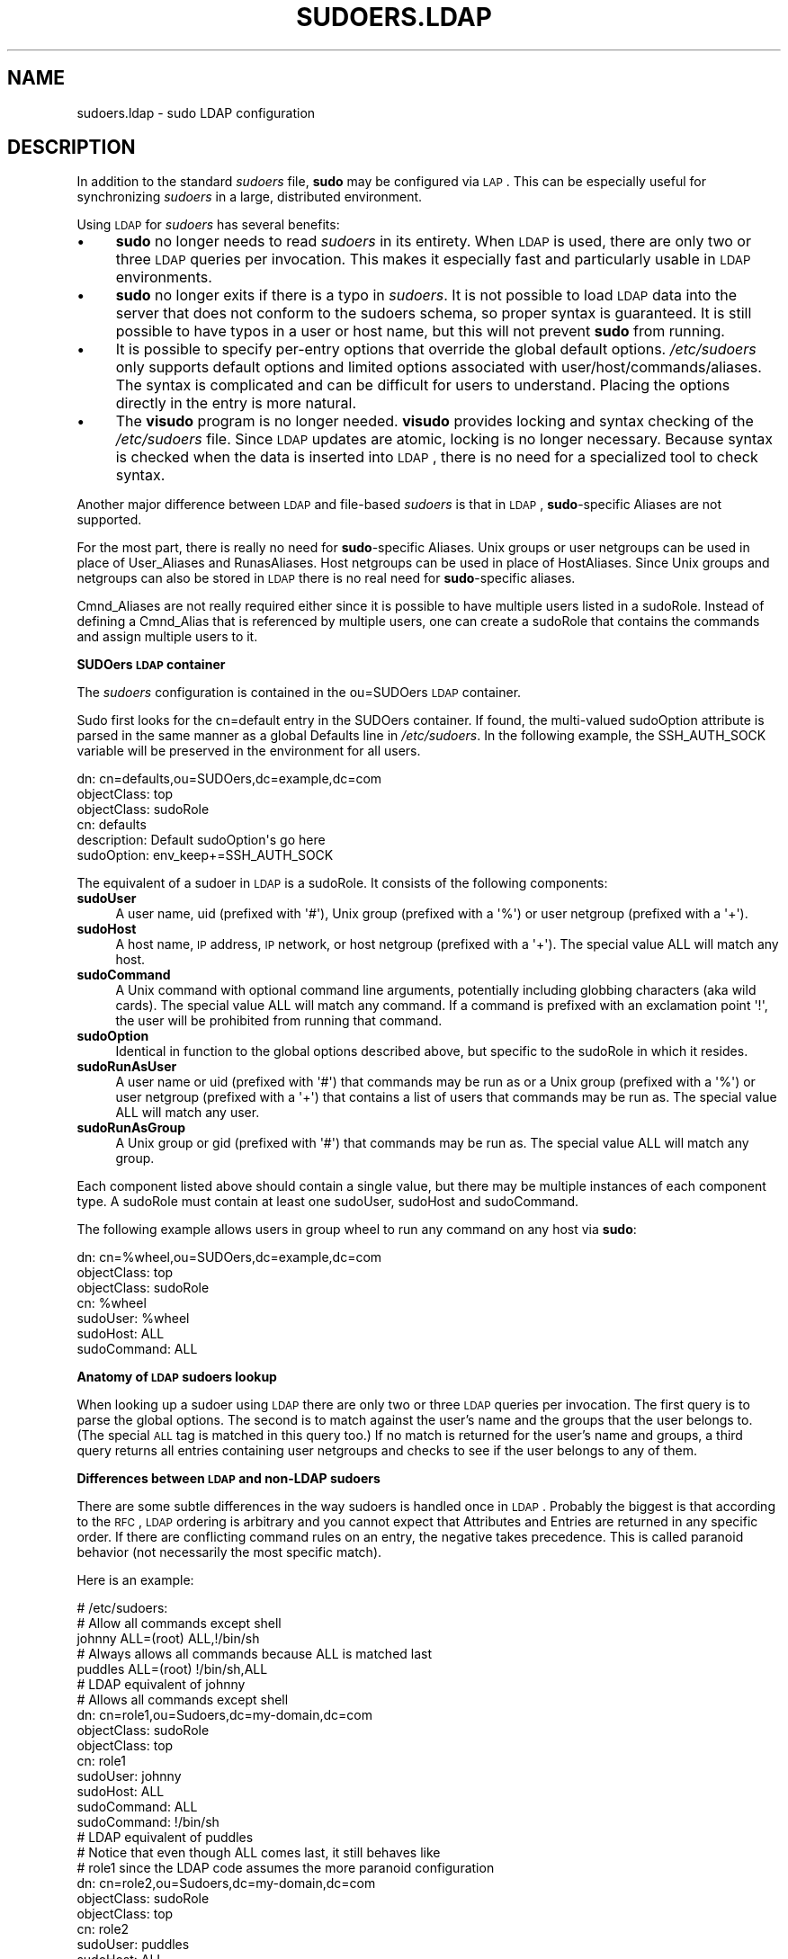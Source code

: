 .\" Copyright (c) 2003-2009
.\" 	Todd C. Miller <Todd.Miller@courtesan.com>
.\" 
.\" Permission to use, copy, modify, and distribute this software for any
.\" purpose with or without fee is hereby granted, provided that the above
.\" copyright notice and this permission notice appear in all copies.
.\" 
.\" THE SOFTWARE IS PROVIDED "AS IS" AND THE AUTHOR DISCLAIMS ALL WARRANTIES
.\" WITH REGARD TO THIS SOFTWARE INCLUDING ALL IMPLIED WARRANTIES OF
.\" MERCHANTABILITY AND FITNESS. IN NO EVENT SHALL THE AUTHOR BE LIABLE FOR
.\" ANY SPECIAL, DIRECT, INDIRECT, OR CONSEQUENTIAL DAMAGES OR ANY DAMAGES
.\" WHATSOEVER RESULTING FROM LOSS OF USE, DATA OR PROFITS, WHETHER IN AN
.\" ACTION OF CONTRACT, NEGLIGENCE OR OTHER TORTIOUS ACTION, ARISING OUT OF
.\" OR IN CONNECTION WITH THE USE OR PERFORMANCE OF THIS SOFTWARE.
.\" ADVISED OF THE POSSIBILITY OF SUCH DAMAGE.
.\" 
.\" $Sudo: sudoers.ldap.man.in,v 1.13 2009/06/11 20:29:12 millert Exp $
.\" Automatically generated by Pod::Man 2.16 (Pod::Simple 3.05)
.\"
.\" Standard preamble:
.\" ========================================================================
.de Sh \" Subsection heading
.br
.if t .Sp
.ne 5
.PP
\fB\\$1\fR
.PP
..
.de Sp \" Vertical space (when we can't use .PP)
.if t .sp .5v
.if n .sp
..
.de Vb \" Begin verbatim text
.ft CW
.nf
.ne \\$1
..
.de Ve \" End verbatim text
.ft R
.fi
..
.\" Set up some character translations and predefined strings.  \*(-- will
.\" give an unbreakable dash, \*(PI will give pi, \*(L" will give a left
.\" double quote, and \*(R" will give a right double quote.  \*(C+ will
.\" give a nicer C++.  Capital omega is used to do unbreakable dashes and
.\" therefore won't be available.  \*(C` and \*(C' expand to `' in nroff,
.\" nothing in troff, for use with C<>.
.tr \(*W-
.ds C+ C\v'-.1v'\h'-1p'\s-2+\h'-1p'+\s0\v'.1v'\h'-1p'
.ie n \{\
.    ds -- \(*W-
.    ds PI pi
.    if (\n(.H=4u)&(1m=24u) .ds -- \(*W\h'-12u'\(*W\h'-12u'-\" diablo 10 pitch
.    if (\n(.H=4u)&(1m=20u) .ds -- \(*W\h'-12u'\(*W\h'-8u'-\"  diablo 12 pitch
.    ds L" ""
.    ds R" ""
.    ds C` 
.    ds C' 
'br\}
.el\{\
.    ds -- \|\(em\|
.    ds PI \(*p
.    ds L" ``
.    ds R" ''
'br\}
.\"
.\" Escape single quotes in literal strings from groff's Unicode transform.
.ie \n(.g .ds Aq \(aq
.el       .ds Aq '
.\"
.\" If the F register is turned on, we'll generate index entries on stderr for
.\" titles (.TH), headers (.SH), subsections (.Sh), items (.Ip), and index
.\" entries marked with X<> in POD.  Of course, you'll have to process the
.\" output yourself in some meaningful fashion.
.ie \nF \{\
.    de IX
.    tm Index:\\$1\t\\n%\t"\\$2"
..
.    nr % 0
.    rr F
.\}
.el \{\
.    de IX
..
.\}
.\"
.\" Accent mark definitions (@(#)ms.acc 1.5 88/02/08 SMI; from UCB 4.2).
.\" Fear.  Run.  Save yourself.  No user-serviceable parts.
.    \" fudge factors for nroff and troff
.if n \{\
.    ds #H 0
.    ds #V .8m
.    ds #F .3m
.    ds #[ \f1
.    ds #] \fP
.\}
.if t \{\
.    ds #H ((1u-(\\\\n(.fu%2u))*.13m)
.    ds #V .6m
.    ds #F 0
.    ds #[ \&
.    ds #] \&
.\}
.    \" simple accents for nroff and troff
.if n \{\
.    ds ' \&
.    ds ` \&
.    ds ^ \&
.    ds , \&
.    ds ~ ~
.    ds /
.\}
.if t \{\
.    ds ' \\k:\h'-(\\n(.wu*8/10-\*(#H)'\'\h"|\\n:u"
.    ds ` \\k:\h'-(\\n(.wu*8/10-\*(#H)'\`\h'|\\n:u'
.    ds ^ \\k:\h'-(\\n(.wu*10/11-\*(#H)'^\h'|\\n:u'
.    ds , \\k:\h'-(\\n(.wu*8/10)',\h'|\\n:u'
.    ds ~ \\k:\h'-(\\n(.wu-\*(#H-.1m)'~\h'|\\n:u'
.    ds / \\k:\h'-(\\n(.wu*8/10-\*(#H)'\z\(sl\h'|\\n:u'
.\}
.    \" troff and (daisy-wheel) nroff accents
.ds : \\k:\h'-(\\n(.wu*8/10-\*(#H+.1m+\*(#F)'\v'-\*(#V'\z.\h'.2m+\*(#F'.\h'|\\n:u'\v'\*(#V'
.ds 8 \h'\*(#H'\(*b\h'-\*(#H'
.ds o \\k:\h'-(\\n(.wu+\w'\(de'u-\*(#H)/2u'\v'-.3n'\*(#[\z\(de\v'.3n'\h'|\\n:u'\*(#]
.ds d- \h'\*(#H'\(pd\h'-\w'~'u'\v'-.25m'\f2\(hy\fP\v'.25m'\h'-\*(#H'
.ds D- D\\k:\h'-\w'D'u'\v'-.11m'\z\(hy\v'.11m'\h'|\\n:u'
.ds th \*(#[\v'.3m'\s+1I\s-1\v'-.3m'\h'-(\w'I'u*2/3)'\s-1o\s+1\*(#]
.ds Th \*(#[\s+2I\s-2\h'-\w'I'u*3/5'\v'-.3m'o\v'.3m'\*(#]
.ds ae a\h'-(\w'a'u*4/10)'e
.ds Ae A\h'-(\w'A'u*4/10)'E
.    \" corrections for vroff
.if v .ds ~ \\k:\h'-(\\n(.wu*9/10-\*(#H)'\s-2\u~\d\s+2\h'|\\n:u'
.if v .ds ^ \\k:\h'-(\\n(.wu*10/11-\*(#H)'\v'-.4m'^\v'.4m'\h'|\\n:u'
.    \" for low resolution devices (crt and lpr)
.if \n(.H>23 .if \n(.V>19 \
\{\
.    ds : e
.    ds 8 ss
.    ds o a
.    ds d- d\h'-1'\(ga
.    ds D- D\h'-1'\(hy
.    ds th \o'bp'
.    ds Th \o'LP'
.    ds ae ae
.    ds Ae AE
.\}
.rm #[ #] #H #V #F C
.\" ========================================================================
.\"
.IX Title "SUDOERS.LDAP 5"
.TH SUDOERS.LDAP 5 "June 11, 2009" "1.7.2p1" "MAINTENANCE COMMANDS"
.\" For nroff, turn off justification.  Always turn off hyphenation; it makes
.\" way too many mistakes in technical documents.
.if n .ad l
.nh
.SH "NAME"
sudoers.ldap \- sudo LDAP configuration
.SH "DESCRIPTION"
.IX Header "DESCRIPTION"
In addition to the standard \fIsudoers\fR file, \fBsudo\fR may be configured
via \s-1LAP\s0.  This can be especially useful for synchronizing \fIsudoers\fR
in a large, distributed environment.
.PP
Using \s-1LDAP\s0 for \fIsudoers\fR has several benefits:
.IP "\(bu" 4
\&\fBsudo\fR no longer needs to read \fIsudoers\fR in its entirety.  When
\&\s-1LDAP\s0 is used, there are only two or three \s-1LDAP\s0 queries per invocation.
This makes it especially fast and particularly usable in \s-1LDAP\s0
environments.
.IP "\(bu" 4
\&\fBsudo\fR no longer exits if there is a typo in \fIsudoers\fR.
It is not possible to load \s-1LDAP\s0 data into the server that does
not conform to the sudoers schema, so proper syntax is guaranteed.
It is still possible to have typos in a user or host name, but
this will not prevent \fBsudo\fR from running.
.IP "\(bu" 4
It is possible to specify per-entry options that override the global
default options.  \fI/etc/sudoers\fR only supports default options and
limited options associated with user/host/commands/aliases.  The
syntax is complicated and can be difficult for users to understand.
Placing the options directly in the entry is more natural.
.IP "\(bu" 4
The \fBvisudo\fR program is no longer needed.  \fBvisudo\fR provides
locking and syntax checking of the \fI/etc/sudoers\fR file.
Since \s-1LDAP\s0 updates are atomic, locking is no longer necessary.
Because syntax is checked when the data is inserted into \s-1LDAP\s0, there
is no need for a specialized tool to check syntax.
.PP
Another major difference between \s-1LDAP\s0 and file-based \fIsudoers\fR
is that in \s-1LDAP\s0, \fBsudo\fR\-specific Aliases are not supported.
.PP
For the most part, there is really no need for \fBsudo\fR\-specific
Aliases.  Unix groups or user netgroups can be used in place of
User_Aliases and RunasAliases.  Host netgroups can be used in place
of HostAliases.  Since Unix groups and netgroups can also be stored
in \s-1LDAP\s0 there is no real need for \fBsudo\fR\-specific aliases.
.PP
Cmnd_Aliases are not really required either since it is possible
to have multiple users listed in a sudoRole.  Instead of defining
a Cmnd_Alias that is referenced by multiple users, one can create
a sudoRole that contains the commands and assign multiple users
to it.
.Sh "SUDOers \s-1LDAP\s0 container"
.IX Subsection "SUDOers LDAP container"
The \fIsudoers\fR configuration is contained in the \f(CW\*(C`ou=SUDOers\*(C'\fR \s-1LDAP\s0
container.
.PP
Sudo first looks for the \f(CW\*(C`cn=default\*(C'\fR entry in the SUDOers container.
If found, the multi-valued \f(CW\*(C`sudoOption\*(C'\fR attribute is parsed in the
same manner as a global \f(CW\*(C`Defaults\*(C'\fR line in \fI/etc/sudoers\fR.  In
the following example, the \f(CW\*(C`SSH_AUTH_SOCK\*(C'\fR variable will be preserved
in the environment for all users.
.PP
.Vb 6
\&    dn: cn=defaults,ou=SUDOers,dc=example,dc=com
\&    objectClass: top
\&    objectClass: sudoRole
\&    cn: defaults
\&    description: Default sudoOption\*(Aqs go here
\&    sudoOption: env_keep+=SSH_AUTH_SOCK
.Ve
.PP
The equivalent of a sudoer in \s-1LDAP\s0 is a \f(CW\*(C`sudoRole\*(C'\fR.  It consists of
the following components:
.IP "\fBsudoUser\fR" 4
.IX Item "sudoUser"
A user name, uid (prefixed with \f(CW\*(Aq#\*(Aq\fR), Unix group (prefixed with
a \f(CW\*(Aq%\*(Aq\fR) or user netgroup (prefixed with a \f(CW\*(Aq+\*(Aq\fR).
.IP "\fBsudoHost\fR" 4
.IX Item "sudoHost"
A host name, \s-1IP\s0 address, \s-1IP\s0 network, or host netgroup (prefixed
with a \f(CW\*(Aq+\*(Aq\fR).
The special value \f(CW\*(C`ALL\*(C'\fR will match any host.
.IP "\fBsudoCommand\fR" 4
.IX Item "sudoCommand"
A Unix command with optional command line arguments, potentially
including globbing characters (aka wild cards).
The special value \f(CW\*(C`ALL\*(C'\fR will match any command.
If a command is prefixed with an exclamation point \f(CW\*(Aq!\*(Aq\fR, the
user will be prohibited from running that command.
.IP "\fBsudoOption\fR" 4
.IX Item "sudoOption"
Identical in function to the global options described above, but
specific to the \f(CW\*(C`sudoRole\*(C'\fR in which it resides.
.IP "\fBsudoRunAsUser\fR" 4
.IX Item "sudoRunAsUser"
A user name or uid (prefixed with \f(CW\*(Aq#\*(Aq\fR) that commands may be run
as or a Unix group (prefixed with a \f(CW\*(Aq%\*(Aq\fR) or user netgroup (prefixed
with a \f(CW\*(Aq+\*(Aq\fR) that contains a list of users that commands may be
run as.
The special value \f(CW\*(C`ALL\*(C'\fR will match any user.
.IP "\fBsudoRunAsGroup\fR" 4
.IX Item "sudoRunAsGroup"
A Unix group or gid (prefixed with \f(CW\*(Aq#\*(Aq\fR) that commands may be run as.
The special value \f(CW\*(C`ALL\*(C'\fR will match any group.
.PP
Each component listed above should contain a single value, but there
may be multiple instances of each component type.  A sudoRole must
contain at least one \f(CW\*(C`sudoUser\*(C'\fR, \f(CW\*(C`sudoHost\*(C'\fR and \f(CW\*(C`sudoCommand\*(C'\fR.
.PP
The following example allows users in group wheel to run any command
on any host via \fBsudo\fR:
.PP
.Vb 7
\&    dn: cn=%wheel,ou=SUDOers,dc=example,dc=com
\&    objectClass: top
\&    objectClass: sudoRole
\&    cn: %wheel
\&    sudoUser: %wheel
\&    sudoHost: ALL
\&    sudoCommand: ALL
.Ve
.Sh "Anatomy of \s-1LDAP\s0 sudoers lookup"
.IX Subsection "Anatomy of LDAP sudoers lookup"
When looking up a sudoer using \s-1LDAP\s0 there are only two or three
\&\s-1LDAP\s0 queries per invocation.  The first query is to parse the global
options.  The second is to match against the user's name and the
groups that the user belongs to.  (The special \s-1ALL\s0 tag is matched
in this query too.)  If no match is returned for the user's name
and groups, a third query returns all entries containing user
netgroups and checks to see if the user belongs to any of them.
.Sh "Differences between \s-1LDAP\s0 and non-LDAP sudoers"
.IX Subsection "Differences between LDAP and non-LDAP sudoers"
There are some subtle differences in the way sudoers is handled
once in \s-1LDAP\s0.  Probably the biggest is that according to the \s-1RFC\s0,
\&\s-1LDAP\s0 ordering is arbitrary and you cannot expect that Attributes
and Entries are returned in any specific order.  If there are
conflicting command rules on an entry, the negative takes precedence.
This is called paranoid behavior (not necessarily the most specific
match).
.PP
Here is an example:
.PP
.Vb 5
\&    # /etc/sudoers:
\&    # Allow all commands except shell
\&    johnny  ALL=(root) ALL,!/bin/sh
\&    # Always allows all commands because ALL is matched last
\&    puddles ALL=(root) !/bin/sh,ALL
\&
\&    # LDAP equivalent of johnny
\&    # Allows all commands except shell
\&    dn: cn=role1,ou=Sudoers,dc=my\-domain,dc=com
\&    objectClass: sudoRole
\&    objectClass: top
\&    cn: role1
\&    sudoUser: johnny
\&    sudoHost: ALL
\&    sudoCommand: ALL
\&    sudoCommand: !/bin/sh
\&
\&    # LDAP equivalent of puddles
\&    # Notice that even though ALL comes last, it still behaves like
\&    # role1 since the LDAP code assumes the more paranoid configuration
\&    dn: cn=role2,ou=Sudoers,dc=my\-domain,dc=com
\&    objectClass: sudoRole
\&    objectClass: top
\&    cn: role2
\&    sudoUser: puddles
\&    sudoHost: ALL
\&    sudoCommand: !/bin/sh
\&    sudoCommand: ALL
.Ve
.PP
Another difference is that negations on the Host, User or Runas are
currently ignorred.  For example, the following attributes do not
behave the way one might expect.
.PP
.Vb 3
\&    # does not match all but joe
\&    # rather, does not match anyone
\&    sudoUser: !joe
\&
\&    # does not match all but joe
\&    # rather, matches everyone including Joe
\&    sudoUser: ALL
\&    sudoUser: !joe
\&
\&    # does not match all but web01
\&    # rather, matches all hosts including web01
\&    sudoHost: ALL
\&    sudoHost: !web01
.Ve
.Sh "Sudoers Schema"
.IX Subsection "Sudoers Schema"
In order to use \fBsudo\fR's \s-1LDAP\s0 support, the \fBsudo\fR schema must be
installed on your \s-1LDAP\s0 server.  In addition, be sure to index the
\&'sudoUser' attribute.
.PP
Three versions of the schema: one for OpenLDAP servers (\fIschema.OpenLDAP\fR),
one for Netscape-derived servers (\fIschema.iPlanet\fR), and one for
Microsoft Active Directory (\fIschema.ActiveDirectory\fR) may
be found in the \fBsudo\fR distribution.
.PP
The schema for \fBsudo\fR in OpenLDAP form is included in the \s-1EXAMPLES\s0
section.
.Sh "Configuring ldap.conf"
.IX Subsection "Configuring ldap.conf"
Sudo reads the \fI/etc/ldap.conf\fR file for LDAP-specific configuration.
Typically, this file is shared amongst different LDAP-aware clients.
As such, most of the settings are not \fBsudo\fR\-specific.  Note that
\&\fBsudo\fR parses \fI/etc/ldap.conf\fR itself and may support options
that differ from those described in the \fIldap.conf\fR\|(5) manual.
.PP
Also note that on systems using the OpenLDAP libraries, default
values specified in \fI/etc/openldap/ldap.conf\fR or the user's
\&\fI.ldaprc\fR files are not used.
.PP
Only those options explicitly listed in \fI/etc/ldap.conf\fR that are
supported by \fBsudo\fR are honored.  Configuration options are listed
below in upper case but are parsed in a case-independent manner.
.IP "\fB\s-1URI\s0\fR ldap[s]://[hostname[:port]] ..." 4
.IX Item "URI ldap[s]://[hostname[:port]] ..."
Specifies a whitespace-delimited list of one or more URIs describing
the \s-1LDAP\s0 server(s) to connect to.  The \fIprotocol\fR may be either \fBldap\fR
or \fBldaps\fR, the latter being for servers that support \s-1TLS\s0 (\s-1SSL\s0)
encryption.  If no \fIport\fR is specified, the default is port 389 for
\&\f(CW\*(C`ldap://\*(C'\fR or port 636 for \f(CW\*(C`ldaps://\*(C'\fR.  If no \fIhostname\fR is specified,
\&\fBsudo\fR will connect to \fBlocalhost\fR.  Only systems using the OpenSSL
libraries support the mixing of \f(CW\*(C`ldap://\*(C'\fR and \f(CW\*(C`ldaps://\*(C'\fR URIs.
The Netscape-derived libraries used on most commercial versions of
Unix are only capable of supporting one or the other.
.IP "\fB\s-1HOST\s0\fR name[:port] ..." 4
.IX Item "HOST name[:port] ..."
If no \fB\s-1URI\s0\fR is specified, the \fB\s-1HOST\s0\fR parameter specifies a
whitespace-delimited list of \s-1LDAP\s0 servers to connect to.  Each host
may include an optional \fIport\fR separated by a colon (':').  The
\&\fB\s-1HOST\s0\fR parameter is deprecated in favor of the \fB\s-1URI\s0\fR specification
and is included for backwards compatibility.
.IP "\fB\s-1PORT\s0\fR port_number" 4
.IX Item "PORT port_number"
If no \fB\s-1URI\s0\fR is specified, the \fB\s-1PORT\s0\fR parameter specifies the
default port to connect to on the \s-1LDAP\s0 server if a \fB\s-1HOST\s0\fR parameter
does not specify the port itself.  If no \fB\s-1PORT\s0\fR parameter is used,
the default is port 389 for \s-1LDAP\s0 and port 636 for \s-1LDAP\s0 over \s-1TLS\s0
(\s-1SSL\s0).  The \fB\s-1PORT\s0\fR parameter is deprecated in favor of the \fB\s-1URI\s0\fR
specification and is included for backwards compatibility.
.IP "\fB\s-1BIND_TIMELIMIT\s0\fR seconds" 4
.IX Item "BIND_TIMELIMIT seconds"
The \fB\s-1BIND_TIMELIMIT\s0\fR parameter specifies the amount of time, in seconds,
to wait while trying to connect to an \s-1LDAP\s0 server.  If multiple \fB\s-1URI\s0\fRs or
\&\fB\s-1HOST\s0\fRs are specified, this is the amount of time to wait before trying
the next one in the list.
.IP "\fB\s-1TIMELIMIT\s0\fR seconds" 4
.IX Item "TIMELIMIT seconds"
The \fB\s-1TIMELIMIT\s0\fR parameter specifies the amount of time, in seconds,
to wait for a response to an \s-1LDAP\s0 query.
.IP "\fB\s-1SUDOERS_BASE\s0\fR base" 4
.IX Item "SUDOERS_BASE base"
The base \s-1DN\s0 to use when performing \fBsudo\fR \s-1LDAP\s0 queries.  Typically
this is of the form \f(CW\*(C`ou=SUDOers,dc=example,dc=com\*(C'\fR for the domain
\&\f(CW\*(C`example.com\*(C'\fR.
.IP "\fB\s-1SUDOERS_DEBUG\s0\fR debug_level" 4
.IX Item "SUDOERS_DEBUG debug_level"
This sets the debug level for \fBsudo\fR \s-1LDAP\s0 queries.  Debugging
information is printed to the standard error.  A value of 1 results
in a moderate amount of debugging information.  A value of 2 shows
the results of the matches themselves.  This parameter should not
be set in a production environment as the extra information is
likely to confuse users.
.IP "\fB\s-1BINDDN\s0\fR \s-1DN\s0" 4
.IX Item "BINDDN DN"
The \fB\s-1BINDDN\s0\fR parameter specifies the identity, in the form of a
Distinguished Name (\s-1DN\s0), to use when performing \s-1LDAP\s0 operations.
If not specified, \s-1LDAP\s0 operations are performed with an anonymous
identity.  By default, most \s-1LDAP\s0 servers will allow anonymous access.
.IP "\fB\s-1BINDPW\s0\fR secret" 4
.IX Item "BINDPW secret"
The \fB\s-1BINDPW\s0\fR parameter specifies the password to use when performing
\&\s-1LDAP\s0 operations.  This is typically used in conjunction with the
\&\fB\s-1BINDDN\s0\fR parameter.
.IP "\fB\s-1ROOTBINDDN\s0\fR \s-1DN\s0" 4
.IX Item "ROOTBINDDN DN"
The \fB\s-1ROOTBINDDN\s0\fR parameter specifies the identity, in the form of
a Distinguished Name (\s-1DN\s0), to use when performing privileged \s-1LDAP\s0
operations, such as \fIsudoers\fR queries.  The password corresponding
to the identity should be stored in \fI/etc/ldap.secret\fR.
If not specified, the \fB\s-1BINDDN\s0\fR identity is used (if any).
.IP "\fB\s-1LDAP_VERSION\s0\fR number" 4
.IX Item "LDAP_VERSION number"
The version of the \s-1LDAP\s0 protocol to use when connecting to the server.
The default value is protocol version 3.
.IP "\fB\s-1SSL\s0\fR on/true/yes/off/false/no" 4
.IX Item "SSL on/true/yes/off/false/no"
If the \fB\s-1SSL\s0\fR parameter is set to \f(CW\*(C`on\*(C'\fR, \f(CW\*(C`true\*(C'\fR or \f(CW\*(C`yes\*(C'\fR, \s-1TLS\s0
(\s-1SSL\s0) encryption is always used when communicating with the \s-1LDAP\s0
server.  Typically, this involves connecting to the server on port
636 (ldaps).
.IP "\fB\s-1SSL\s0\fR start_tls" 4
.IX Item "SSL start_tls"
If the \fB\s-1SSL\s0\fR parameter is set to \f(CW\*(C`start_tls\*(C'\fR, the \s-1LDAP\s0 server
connection is initiated normally and \s-1TLS\s0 encryption is begun before
the bind credentials are sent.  This has the advantage of not
requiring a dedicated port for encrypted communications.  This
parameter is only supported by \s-1LDAP\s0 servers that honor the \f(CW\*(C`start_tls\*(C'\fR
extension, such as the OpenLDAP server.
.IP "\fB\s-1TLS_CHECKPEER\s0\fR on/true/yes/off/false/no" 4
.IX Item "TLS_CHECKPEER on/true/yes/off/false/no"
If enabled, \fB\s-1TLS_CHECKPEER\s0\fR will cause the \s-1LDAP\s0 server's \s-1TLS\s0
certificated to be verified.  If the server's \s-1TLS\s0 certificate cannot
be verified (usually because it is signed by an unknown certificate
authority), \fBsudo\fR will be unable to connect to it.  If \fB\s-1TLS_CHECKPEER\s0\fR
is disabled, no check is made.
.IP "\fB\s-1TLS_CACERTFILE\s0\fR file name" 4
.IX Item "TLS_CACERTFILE file name"
The path to a certificate authority bundle which contains the certificates
for all the Certificate Authorities the client knows to be valid,
e.g. \fI/etc/ssl/ca\-bundle.pem\fR.
This option is only supported by the OpenLDAP libraries.
.IP "\fB\s-1TLS_CACERTDIR\s0\fR directory" 4
.IX Item "TLS_CACERTDIR directory"
Similar to \fB\s-1TLS_CACERTFILE\s0\fR but instead of a file, it is a
directory containing individual Certificate Authority certificates,
e.g. \fI/etc/ssl/certs\fR.
The directory specified by \fB\s-1TLS_CACERTDIR\s0\fR is checked after
\&\fB\s-1TLS_CACERTFILE\s0\fR.
This option is only supported by the OpenLDAP libraries.
.IP "\fB\s-1TLS_CERT\s0\fR file name" 4
.IX Item "TLS_CERT file name"
The path to a file containing the client certificate which can
be used to authenticate the client to the \s-1LDAP\s0 server.
The certificate type depends on the \s-1LDAP\s0 libraries used.
.Sp
OpenLDAP:
    \f(CW\*(C`tls_cert /etc/ssl/client_cert.pem\*(C'\fR
.Sp
Netscape-derived:
    \f(CW\*(C`tls_cert /var/ldap/cert7.db\*(C'\fR
.Sp
When using Netscape-derived libraries, this file may also contain
Certificate Authority certificates.
.IP "\fB\s-1TLS_KEY\s0\fR file name" 4
.IX Item "TLS_KEY file name"
The path to a file containing the private key which matches the
certificate specified by \fB\s-1TLS_CERT\s0\fR.  The private key must not be
password-protected.  The key type depends on the \s-1LDAP\s0 libraries
used.
.Sp
OpenLDAP:
    \f(CW\*(C`tls_key /etc/ssl/client_key.pem\*(C'\fR
.Sp
Netscape-derived:
    \f(CW\*(C`tls_key /var/ldap/key3.db\*(C'\fR
.IP "\fB\s-1TLS_RANDFILE\s0\fR file name" 4
.IX Item "TLS_RANDFILE file name"
The \fB\s-1TLS_RANDFILE\s0\fR parameter specifies the path to an entropy
source for systems that lack a random device.  It is generally used
in conjunction with \fIprngd\fR or \fIegd\fR.
This option is only supported by the OpenLDAP libraries.
.IP "\fB\s-1TLS_CIPHERS\s0\fR cipher list" 4
.IX Item "TLS_CIPHERS cipher list"
The \fB\s-1TLS_CIPHERS\s0\fR parameter allows the administer to restrict
which encryption algorithms may be used for \s-1TLS\s0 (\s-1SSL\s0) connections.
See the OpenSSL manual for a list of valid ciphers.
This option is only supported by the OpenLDAP libraries.
.IP "\fB\s-1USE_SASL\s0\fR on/true/yes/off/false/no" 4
.IX Item "USE_SASL on/true/yes/off/false/no"
Enable \fB\s-1USE_SASL\s0\fR for \s-1LDAP\s0 servers that support \s-1SASL\s0 authentication.
.IP "\fB\s-1SASL_AUTH_ID\s0\fR identity" 4
.IX Item "SASL_AUTH_ID identity"
The \s-1SASL\s0 user name to use when connecting to the \s-1LDAP\s0 server.
By default, \fBsudo\fR will use an anonymous connection.
.IP "\fB\s-1ROOTUSE_SASL\s0\fR on/true/yes/off/false/no" 4
.IX Item "ROOTUSE_SASL on/true/yes/off/false/no"
Enable \fB\s-1ROOTUSE_SASL\s0\fR to enable \s-1SASL\s0 authentication when connecting
to an \s-1LDAP\s0 server from a privileged process, such as \fBsudo\fR.
.IP "\fB\s-1ROOTSASL_AUTH_ID\s0\fR identity" 4
.IX Item "ROOTSASL_AUTH_ID identity"
The \s-1SASL\s0 user name to use when \fB\s-1ROOTUSE_SASL\s0\fR is enabled.
.IP "\fB\s-1SASL_SECPROPS\s0\fR none/properties" 4
.IX Item "SASL_SECPROPS none/properties"
\&\s-1SASL\s0 security properties or \fInone\fR for no properties.  See the
\&\s-1SASL\s0 programmer's manual for details.
.IP "\fB\s-1KRB5_CCNAME\s0\fR file name" 4
.IX Item "KRB5_CCNAME file name"
The path to the Kerberos 5 credential cache to use when authenticating
with the remote server.
.PP
See the \f(CW\*(C`ldap.conf\*(C'\fR entry in the \s-1EXAMPLES\s0 section.
.Sh "Configuring nsswitch.conf"
.IX Subsection "Configuring nsswitch.conf"
Unless it is disabled at build time, \fBsudo\fR consults the Name
Service Switch file, \fI/etc/nsswitch.conf\fR, to specify the \fIsudoers\fR
search order.  Sudo looks for a line beginning with \f(CW\*(C`sudoers\*(C'\fR: and
uses this to determine the search order.  Note that \fBsudo\fR does
not stop searching after the first match and later matches take
precedence over earlier ones.
.PP
The following sources are recognized:
.PP
.Vb 2
\&    files       read sudoers from F</etc/sudoers>
\&    ldap        read sudoers from LDAP
.Ve
.PP
In addition, the entry \f(CW\*(C`[NOTFOUND=return]\*(C'\fR will short-circuit the
search if the user was not found in the preceding source.
.PP
To consult \s-1LDAP\s0 first followed by the local sudoers file (if it
exists), use:
.PP
.Vb 1
\&    sudoers: ldap files
.Ve
.PP
The local \fIsudoers\fR file can be ignored completely by using:
.PP
.Vb 1
\&    sudoers: ldap
.Ve
.PP
If the \fI/etc/nsswitch.conf\fR file is not present or there is no
sudoers line, the following default is assumed:
.PP
.Vb 1
\&    sudoers: files
.Ve
.PP
Note that \fI/etc/nsswitch.conf\fR is supported even when the underlying
operating system does not use an nsswitch.conf file.
.Sh "Configuring netsvc.conf"
.IX Subsection "Configuring netsvc.conf"
On \s-1AIX\s0 systems, the \fI/etc/netsvc.conf\fR file is consulted instead of
\&\fI/etc/nsswitch.conf\fR.  \fBsudo\fR simply treats \fInetsvc.conf\fR as a
variant of \fInsswitch.conf\fR; information in the previous section
unrelated to the file format itself still applies.
.PP
To consult \s-1LDAP\s0 first followed by the local sudoers file (if it
exists), use:
.PP
.Vb 1
\&    sudoers = ldap, files
.Ve
.PP
The local \fIsudoers\fR file can be ignored completely by using:
.PP
.Vb 1
\&    sudoers = ldap
.Ve
.PP
To treat \s-1LDAP\s0 as authoratative and only use the local sudoers file
if the user is not present in \s-1LDAP\s0, use:
.PP
.Vb 1
\&    sudoers = ldap = auth, files
.Ve
.PP
Note that in the above example, the \f(CW\*(C`auth\*(C'\fR qualfier only affects
user lookups; both \s-1LDAP\s0 and \fIsudoers\fR will be queried for \f(CW\*(C`Defaults\*(C'\fR
entries.
.PP
If the \fI/etc/netsvc.conf\fR file is not present or there is no
sudoers line, the following default is assumed:
.PP
.Vb 1
\&    sudoers = files
.Ve
.SH "FILES"
.IX Header "FILES"
.ie n .IP "\fI/etc/ldap.conf\fR" 24
.el .IP "\fI/etc/ldap.conf\fR" 24
.IX Item "/etc/ldap.conf"
\&\s-1LDAP\s0 configuration file
.ie n .IP "\fI/etc/nsswitch.conf\fR" 24
.el .IP "\fI/etc/nsswitch.conf\fR" 24
.IX Item "/etc/nsswitch.conf"
determines sudoers source order
.ie n .IP "\fI/etc/netsvc.conf\fR" 24
.el .IP "\fI/etc/netsvc.conf\fR" 24
.IX Item "/etc/netsvc.conf"
determines sudoers source order on \s-1AIX\s0
.SH "EXAMPLES"
.IX Header "EXAMPLES"
.Sh "Example ldap.conf"
.IX Subsection "Example ldap.conf"
.Vb 10
\&  # Either specify one or more URIs or one or more host:port pairs.
\&  # If neither is specified sudo will default to localhost, port 389.
\&  #
\&  #host          ldapserver
\&  #host          ldapserver1 ldapserver2:390
\&  #
\&  # Default port if host is specified without one, defaults to 389.
\&  #port          389
\&  #
\&  # URI will override the host and port settings.
\&  uri            ldap://ldapserver
\&  #uri            ldaps://secureldapserver
\&  #uri            ldaps://secureldapserver ldap://ldapserver
\&  #
\&  # The amount of time, in seconds, to wait while trying to connect to
\&  # an LDAP server.
\&  bind_timelimit 30
\&  #
\&  # The amount of time, in seconds, to wait while performing an LDAP query.
\&  timelimit 30
\&  #
\&  # must be set or sudo will ignore LDAP
\&  sudoers_base   ou=SUDOers,dc=example,dc=com
\&  #
\&  # verbose sudoers matching from ldap
\&  #sudoers_debug 2
\&  #
\&  # optional proxy credentials
\&  #binddn        <who to search as>
\&  #bindpw        <password>
\&  #rootbinddn    <who to search as, uses /etc/ldap.secret for bindpw>
\&  #
\&  # LDAP protocol version, defaults to 3
\&  #ldap_version 3
\&  #
\&  # Define if you want to use an encrypted LDAP connection.
\&  # Typically, you must also set the port to 636 (ldaps).
\&  #ssl on
\&  #
\&  # Define if you want to use port 389 and switch to
\&  # encryption before the bind credentials are sent.
\&  # Only supported by LDAP servers that support the start_tls
\&  # extension such as OpenLDAP.
\&  #ssl start_tls
\&  #
\&  # Additional TLS options follow that allow tweaking of the
\&  # SSL/TLS connection.
\&  #
\&  #tls_checkpeer yes # verify server SSL certificate
\&  #tls_checkpeer no  # ignore server SSL certificate
\&  #
\&  # If you enable tls_checkpeer, specify either tls_cacertfile
\&  # or tls_cacertdir.  Only supported when using OpenLDAP.
\&  #
\&  #tls_cacertfile /etc/certs/trusted_signers.pem
\&  #tls_cacertdir  /etc/certs
\&  #
\&  # For systems that don\*(Aqt have /dev/random
\&  # use this along with PRNGD or EGD.pl to seed the
\&  # random number pool to generate cryptographic session keys.
\&  # Only supported when using OpenLDAP.
\&  #
\&  #tls_randfile /etc/egd\-pool
\&  #
\&  # You may restrict which ciphers are used.  Consult your SSL
\&  # documentation for which options go here.
\&  # Only supported when using OpenLDAP.
\&  #
\&  #tls_ciphers <cipher\-list>
\&  #
\&  # Sudo can provide a client certificate when communicating to
\&  # the LDAP server.
\&  # Tips:
\&  #   * Enable both lines at the same time.
\&  #   * Do not password protect the key file.
\&  #   * Ensure the keyfile is only readable by root.
\&  #
\&  # For OpenLDAP:
\&  #tls_cert /etc/certs/client_cert.pem
\&  #tls_key  /etc/certs/client_key.pem
\&  #
\&  # For SunONE or iPlanet LDAP, tls_cert and tls_key may specify either
\&  # a directory, in which case the files in the directory must have the
\&  # default names (e.g. cert8.db and key4.db), or the path to the cert
\&  # and key files themselves.  However, a bug in version 5.0 of the LDAP
\&  # SDK will prevent specific file names from working.  For this reason
\&  # it is suggested that tls_cert and tls_key be set to a directory,
\&  # not a file name.
\&  #
\&  # The certificate database specified by tls_cert may contain CA certs
\&  # and/or the client\*(Aqs cert.  If the client\*(Aqs cert is included, tls_key
\&  # should be specified as well.
\&  # For backward compatibility, "sslpath" may be used in place of tls_cert.
\&  #tls_cert /var/ldap
\&  #tls_key /var/ldap
\&  #
\&  # If using SASL authentication for LDAP (OpenSSL)
\&  # use_sasl yes
\&  # sasl_auth_id <SASL username>
\&  # rootuse_sasl yes
\&  # rootsasl_auth_id <SASL username for root access>
\&  # sasl_secprops none
\&  # krb5_ccname /etc/.ldapcache
.Ve
.Sh "Sudo schema for OpenLDAP"
.IX Subsection "Sudo schema for OpenLDAP"
The following schema is in OpenLDAP format.  Simply copy it to the
schema directory (e.g. \fI/etc/openldap/schema\fR), add the proper
\&\f(CW\*(C`include\*(C'\fR line in \f(CW\*(C`slapd.conf\*(C'\fR and restart \fBslapd\fR.
.PP
.Vb 6
\& attributetype ( 1.3.6.1.4.1.15953.9.1.1
\&    NAME \*(AqsudoUser\*(Aq
\&    DESC \*(AqUser(s) who may  run sudo\*(Aq
\&    EQUALITY caseExactIA5Match
\&    SUBSTR caseExactIA5SubstringsMatch
\&    SYNTAX 1.3.6.1.4.1.1466.115.121.1.26 )
\&
\& attributetype ( 1.3.6.1.4.1.15953.9.1.2
\&    NAME \*(AqsudoHost\*(Aq
\&    DESC \*(AqHost(s) who may run sudo\*(Aq
\&    EQUALITY caseExactIA5Match
\&    SUBSTR caseExactIA5SubstringsMatch
\&    SYNTAX 1.3.6.1.4.1.1466.115.121.1.26 )
\&
\& attributetype ( 1.3.6.1.4.1.15953.9.1.3
\&    NAME \*(AqsudoCommand\*(Aq
\&    DESC \*(AqCommand(s) to be executed by sudo\*(Aq
\&    EQUALITY caseExactIA5Match
\&    SYNTAX 1.3.6.1.4.1.1466.115.121.1.26 )
\&
\& attributetype ( 1.3.6.1.4.1.15953.9.1.4
\&    NAME \*(AqsudoRunAs\*(Aq
\&    DESC \*(AqUser(s) impersonated by sudo\*(Aq
\&    EQUALITY caseExactIA5Match
\&    SYNTAX 1.3.6.1.4.1.1466.115.121.1.26 )
\&
\& attributetype ( 1.3.6.1.4.1.15953.9.1.5
\&    NAME \*(AqsudoOption\*(Aq
\&    DESC \*(AqOptions(s) followed by sudo\*(Aq
\&    EQUALITY caseExactIA5Match
\&    SYNTAX 1.3.6.1.4.1.1466.115.121.1.26 )
\&
\& attributetype ( 1.3.6.1.4.1.15953.9.1.6
\&    NAME \*(AqsudoRunAsUser\*(Aq
\&    DESC \*(AqUser(s) impersonated by sudo\*(Aq
\&    EQUALITY caseExactIA5Match
\&    SYNTAX 1.3.6.1.4.1.1466.115.121.1.26 )
\&
\& attributetype ( 1.3.6.1.4.1.15953.9.1.7
\&    NAME \*(AqsudoRunAsGroup\*(Aq
\&    DESC \*(AqGroup(s) impersonated by sudo\*(Aq
\&    EQUALITY caseExactIA5Match
\&    SYNTAX 1.3.6.1.4.1.1466.115.121.1.26 )
\&
\& objectclass ( 1.3.6.1.4.1.15953.9.2.1 NAME \*(AqsudoRole\*(Aq SUP top STRUCTURAL
\&    DESC \*(AqSudoer Entries\*(Aq
\&    MUST ( cn )
\&    MAY ( sudoUser $ sudoHost $ sudoCommand $ sudoRunAs $ sudoRunAsUser $
\&          sudoRunAsGroup $ sudoOption $ description )
\&    )
.Ve
.SH "SEE ALSO"
.IX Header "SEE ALSO"
\&\fIldap.conf\fR\|(5), \fIsudoers\fR\|(5)
.SH "CAVEATS"
.IX Header "CAVEATS"
The way that \fIsudoers\fR is parsed differs between Note that there
are differences in the way that LDAP-based \fIsudoers\fR is parsed
compared to file-based \fIsudoers\fR.  See the \*(L"Differences between
\&\s-1LDAP\s0 and non-LDAP sudoers\*(R" section for more information.
.SH "BUGS"
.IX Header "BUGS"
If you feel you have found a bug in \fBsudo\fR, please submit a bug report
at http://www.sudo.ws/sudo/bugs/
.SH "SUPPORT"
.IX Header "SUPPORT"
Limited free support is available via the sudo-users mailing list,
see http://www.sudo.ws/mailman/listinfo/sudo\-users to subscribe or
search the archives.
.SH "DISCLAIMER"
.IX Header "DISCLAIMER"
\&\fBsudo\fR is provided ``\s-1AS\s0 \s-1IS\s0'' and any express or implied warranties,
including, but not limited to, the implied warranties of merchantability
and fitness for a particular purpose are disclaimed.  See the \s-1LICENSE\s0
file distributed with \fBsudo\fR or http://www.sudo.ws/sudo/license.html
for complete details.
